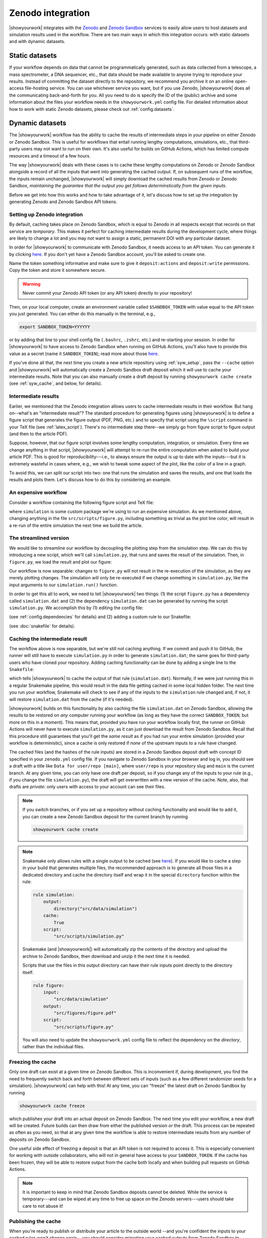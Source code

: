 Zenodo integration
==================

|showyourwork| integrates with the `Zenodo <https://zenodo.org>`_ and
`Zenodo Sandbox <https://sandbox.zenodo.org>`_ services to
easily allow users to host datasets and simulation results used in the
workflow. There are two main ways in which this integration occurs: with
static datasets and with dynamic datasets.


Static datasets
---------------

If your workflow depends on data that cannot be programmatically generated,
such as data collected from a telescope, a mass spectrometer, a DNA
sequencer, etc., that data should be made available to anyone trying to
reproduce your results. Instead of committing the dataset directly to the
repository, we recommend you archive it on an online open-access
file-hosting service. You can use whichever service you want, but if you use
Zenodo, |showyourwork| does all the communicating back-and-forth for you. All
you need to do is specify the ID of the (public) archive and some information about the
files your workflow needs in the ``showyourwork.yml`` config file.
For detailed information about how to work with static Zenodo datasets, please
check out :ref:`config.datasets`.


Dynamic datasets
----------------

The |showyourwork| workflow has the ability to cache the results of intermediate
steps in your pipeline on either Zenodo or Zenodo Sandbox.
This is useful for workflows that entail
running lengthy computations, simulations, etc., that third-party users may
not want to run on their own. It's also useful for builds on GitHub Actions,
which has limited compute resources and a timeout of a few hours.

The way |showyourwork| deals with these cases is to cache these lengthy
computations on Zenodo or Zenodo Sandbox alongside a record of all the
inputs that went into generating the cached output. If, on subsequent runs
of the workflow, the inputs remain unchanged, |showyourwork| will simply
download the cached results from Zenodo or Zenodo Sandbox, *maintaining the guarantee that
the output you get follows determinstically from the given inputs*.

Before we get into how this works and how to take advantage of it, let's
discuss how to set up the integration by generating Zenodo and Zenodo Sandbox API tokens.


Setting up Zenodo integration
^^^^^^^^^^^^^^^^^^^^^^^^^^^^^

By default, caching takes place on Zenodo Sandbox, which is equal to Zenodo in all
respects except that records on that service are *temporary*. This makes it
perfect for caching intermediate results during the development cycle, where things
are likely to change a lot and you may not want to assign a static, permanent
DOI with any particular dataset.

In order for |showyourwork| to communicate with Zenodo Sandbox, it needs access to an API token.
You can generate it by clicking
`here <https://sandbox.zenodo.org/account/settings/applications/tokens/new>`__.
If you don't yet have a Zenodo Sandbox account, you'll be asked to create one.

Name the token something informative and make
sure to give it ``deposit:actions`` and ``deposit:write`` permissions. Copy the
token and store it somewhere secure.

.. warning::

    Never commit your Zenodo API token (or any API token) directly to your
    repository!

Then, on your local computer, create an environment variable called
``$SANDBOX_TOKEN`` with value equal to the API token you just generated.
You can either do this manually in the terminal, e.g.,

.. code-block:: bash

    export SANDBOX_TOKEN=YYYYYY

or by adding that line to your shell config file (``.bashrc``, ``.zshrc``, etc.)
and re-starting your session.
In order for |showyourwork| to have access to Zenodo Sandbox when running on GitHub
Actions, you'll also have to provide this value as a secret (name it ``SANDBOX_TOKEN``);
read more about those
`here <https://docs.github.com/en/actions/security-guides/encrypted-secrets>`_.

If you've done all that, the next time you create a new article repository
using :ref:`syw_setup`, pass the ``--cache`` option and |showyourwork| will automatically create a Zenodo
Sandbox draft deposit which it will use to cache your intermediate results. Note that
you can also manually create a draft deposit by running ``showyourwork cache create``
(see :ref:`syw_cache`, and below, for details).


Intermediate results
^^^^^^^^^^^^^^^^^^^^

Earlier, we mentioned that the Zenodo integration allows users to cache intermediate
results in their workflow.
But hang on--what's an "intermediate result"? The standard procedure for generating
figures using |showyourwork| is to define a figure script that generates the
figure output (PDF, PNG, etc.) and to specify that script using the ``\script``
command in your TeX file (see :ref:`latex_script`). There's no intermediate step
there--we simply go from figure script to figure output (and then to the article
PDF).

Suppose, however, that our figure script involves some lengthy computation,
integration, or simulation. Every time we change anything in that script,
|showyourwork| will attempt to re-run the entire computation when asked to
build your article PDF. This is good for reproducibility---i.e., to always
ensure the output is up to date with the inputs---but it is extremely
wasteful in cases where, e.g., we wish to tweak some aspect of the plot,
like the color of a line in a graph.

To avoid this, we can split our script into two: one that runs the simulation
and saves the results, and one that loads the results and plots them. Let's
discuss how to do this by considering an example.


An expensive workflow
^^^^^^^^^^^^^^^^^^^^^

Consider a workflow containing the following figure script and TeX file:


.. code-block:: python
    :caption: **File:** ``src/scripts/figure.py``

    import simulation
    import matplotlib.pyplot as plt
    import paths

    # Run the simulation for some inputs
    simulation.run(x=10, y=25)
    data = simulation.get_results()

    # Plot the results
    fig, ax = plt.subplots(1)
    ax.plot(data, color="k")
    fig.savefig(paths.figures / "figure.pdf")


.. code-block:: TeX
    :caption: **File:** ``src/tex/ms.tex``

    ...

    \begin{figure}[ht!]
        \script{figure.py}
        \begin{centering}
            \includegraphics{figures/figure.pdf}
            \caption{Simulation results.}
            \label{fig:figure}
        \end{centering}
    \end{figure}

    ...


where ``simulation`` is some custom package we're using to run
an expensive simulation. As we mentioned above, changing anything in the
file ``src/scripts/figure.py``, including something as trivial as the plot
line color, will result in a re-run of the entire simulation the next time
we build the article.


The streamlined version
^^^^^^^^^^^^^^^^^^^^^^^

We would like to streamline our workflow by decoupling the plotting step
from the simulation step. We can do this by introducing a new script, which
we'll call ``simulation.py``, that runs and saves the result of the simulation.
Then, in ``figure.py``, we load the result and plot our figure:

.. code-block:: python
    :caption: **File:** ``src/scripts/simulation.py``

    import simulation
    import numpy as np
    import paths

    # Run the simulation for some inputs
    simulation.run(x=10, y=25)
    data = simulation.get_results()

    # Save the results
    np.savetxt(paths.data / "simulation.dat", data)


.. code-block:: python
    :caption: **File:** ``src/scripts/figure.py``

    import numpy as np
    import matplotlib.pyplot as plt
    import paths

    # Load the data
    data = np.loadtxt(paths.data / "simulation.dat")

    # Plot the results
    fig, ax = plt.subplots(1)
    ax.plot(data, color="k")
    fig.savefig(paths.figures / "figure.pdf")


Our workflow is now separable: changes to ``figure.py`` will not result
in the re-execution of the simulation, as they are merely plotting changes.
The simulation will only be re-executed if we change something in ``simulation.py``,
like the input arguments to our ``simulation.run()`` function.

In order to get this all to work, we need to tell |showyourwork| two things:
(1) the script ``figure.py`` has a dependency called ``simulation.dat`` and
(2) the dependency ``simulation.dat`` can be generated by running the script
``simulation.py``. We accomplish this by (1) editing the config file:

.. code-block:: yaml
    :caption: **File:** ``showyourwork.yml``

    dependencies:
        src/scripts/figure.py:
            - src/data/simulation.dat

(see :ref:`config.dependencies` for details) and (2) adding a custom
rule to our Snakefile:

.. code-block:: python
    :caption: **File:** ``Snakefile``

    rule simulation:
        output:
            "src/data/simulation.dat"
        script:
            "src/scripts/simulation.py"

(see :doc:`snakefile` for details).


Caching the intermediate result
^^^^^^^^^^^^^^^^^^^^^^^^^^^^^^^

The workflow above is now separable, but we're still not caching anything.
If we commit and push it to GitHub, the runner will still have to execute
``simulation.py`` in order to generate ``simulation.dat``; the same goes for
third-party users who have cloned your repository. Adding caching functionality
can be done by adding a single line to the ``Snakefile``:

.. code-block:: python
    :caption: **File:** ``Snakefile``

    rule simulation:
        output:
            "src/data/simulation.dat"
        cache:
            True
        script:
            "src/scripts/simulation.py"


which tells |showyourwork| to cache the output of that rule (``simulation.dat``).
Normally, if we were just running this in a regular Snakemake pipeline, this
would result in the data file getting cached in some local hidden folder. The
next time you run your workflow, Snakemake will check to see if any of the inputs
to the ``simulation`` rule changed and, if not, it will restore ``simulation.dat``
from the cache (if it's needed).

|showyourwork| builds on this functionality by also caching the file ``simulation.dat``
on Zenodo Sandbox, allowing the results to be restored on *any* computer running your
workflow (as long as they have the correct ``SANDBOX_TOKEN``; but more on this
in a moment). This means that, provided you have run your workflow locally first,
the runner on GitHub Actions will never have to execute ``simulation.py``, as
it can just download the result from Zenodo Sandbox. Recall that this procedure still
guarantees that you'll get the *same result* as if you had run your entire
simulation (provided your workflow is deterministic), since a cache is only
restored if *none* of the upstream inputs to a rule have changed.

The cached files (and the hashes of the rule inputs)
are stored in a Zenodo Sandbox deposit draft with concept ID specified
in your ``zenodo.yml`` config file. If you navigate to Zenodo Sandbox in your
browser and log in, you should see a draft with a title like
``Data for user/repo [main]``, where ``user/repo`` is your repository slug
and ``main`` is the current branch. At any given time, you can only have
one draft per deposit, so if you change any of the inputs to your rule (e.g., if
you change the file ``simulation.py``), the draft will get overwritten with
a new version of the cache. Note, also, that drafts are *private*: only
users with access to your account can see their files.


.. note::

    If you switch branches, or if you set up a repository without caching
    functionality and would like to add it, you can create a new Zenodo Sandbox deposit
    for the current branch by running

    .. code-block:: bash

        showyourwork cache create

    .. raw:: html

        <br/>


.. note::

    Snakemake only allows rules with a single output to be cached
    (see `here <https://snakemake.readthedocs.io/en/v6.15.5/executing/caching.html>`__).
    If you would like to cache a step in your build that generates multiple files,
    the recommended approach is to generate all those files in a dedicated
    directory and cache the directory itself and wrap it in the special ``directory``
    function within the rule:

    .. code-block:: python

        rule simulation:
            output:
                directory("src/data/simulation")
            cache:
                True
            script:
                "src/scripts/simulation.py"

    Snakemake (and |showyourwork|) will automatically zip the contents of the
    directory and upload the archive to Zenodo Sandbox, then download and unzip
    it the next time it is needed.

    Scripts that use the files in this output directory can have their rule
    inputs point directly to the directory itself.

    .. code-block:: python

        rule figure:
            input:
                "src/data/simulation"
            output:
                "src/figures/figure.pdf"
            script:
                "src/scripts/figure.py"

    You will also need to update the ``showyourwork.yml`` config file to
    reflect the dependency on the *directory*, rather than the individual files.

    .. code-block:: yaml
        :caption: **File:** ``showyourwork.yml``

        dependencies:
            src/scripts/figure.py:
                - src/data/simulation/


    .. raw:: html

        <br/>



Freezing the cache
^^^^^^^^^^^^^^^^^^

Only one draft can exist at a given time on Zenodo Sandbox. This is inconvenient
if, during development, you find the need to frequently switch back and forth
between different sets of inputs (such as a few different randomizer seeds for
a simulation). |showyourwork| can help with this! At any time, you can "freeze"
the latest draft on Zenodo Sandbox by running

.. code-block:: bash

    showyourwork cache freeze

which publishes your draft into an actual deposit on Zenodo Sandbox. The next
time you edit your workflow, a new draft will be created. Future builds can
then draw from either the published version *or* the draft. This process can
be repeated as often as you need, so that at any given time the workflow is
able to restore intermediate results from any number of deposits on Zenodo
Sandbox.

One useful side effect of freezing a deposit is that an API token is not
required to access it. This is especially convenient for working with
outside collaborators, who will not in general have access to your
``SANDBOX_TOKEN``. If the cache has been frozen, they will be able to
restore output from the cache both locally and when building pull requests
on GitHub Actions.

.. note::

    It is important to keep in mind that Zenodo Sandbox deposits cannot be deleted.
    While the service is temporary---and can be wiped at any time to free up
    space on the Zenodo servers---users should take care to not abuse it!


Publishing the cache
^^^^^^^^^^^^^^^^^^^^

When you're ready to publish or distribute your article to the outside world
--and you're confident the inputs to your cached rules won't change again--
you should consider migrating your cached outputs from Zenodo Sandbox to Zenodo.
You can easily do this by running

.. code-block:: bash

    showyourwork cache publish

in the top level of your repo. This will transfer the latest draft of your
Zenodo Sandbox deposit over to Zenodo and publish it, giving it a
permanent DOI (digital object identifier) and making it visible to unauthenticated users.
Once you do this, anyone can take advantage of the caching functionality, for
all of eternity (well, for as long as Zenodo continues to exist).

Note that in order for this step to work, you'll need proper authentication
in the form of an API token stored as the environment variable ``ZENODO_TOKEN``.
This is different from the Zenodo Sandbox token we generated above. If you
don't have one, you may generate one by clicking
`here <https://zenodo.org/account/settings/applications/tokens/new>`__.
If you don't yet have a Zenodo account, you'll be asked to create one.

.. note::

    Once you publish your deposit, further changes to a cached rule's inputs
    will result in a new draft being created on Zenodo Sandbox (much like what
    happens when you ``freeze`` your cache). Future runs of your workflow
    will be able to restore the cache from any of the frozen versions on Zenodo Sandbox,
    published versions on Zenodo, or from the latest draft on Zenodo Sandbox.

.. warning::

    Published Zenodo deposits are permanent! There is no way to delete a Zenodo deposit once
    it's published, as it now has a perennial DOI associated with it. Therefore,
    it is important that users be responsible in their use of this service!
    If you simply want a few different versions of your cache while you develop
    your project, please use the ``freeze`` feature instead (see above).


Deleting the cache
^^^^^^^^^^^^^^^^^^

You can delete the latest Zenodo Sandbox cache draft for the current branch by running

.. code-block:: bash

    showyourwork cache delete

Note that, as we mentioned above, you can't delete deposits once they have
been published!

